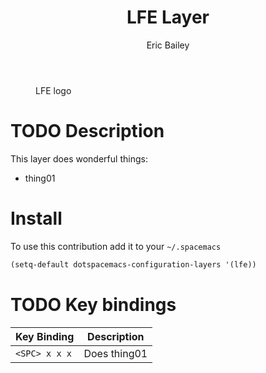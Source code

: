 #+STARTUP: showall
#+TITLE: LFE Layer
#+AUTHOR: Eric Bailey
#+HTML_HEAD_EXTRA: <link rel="stylesheet" type="text/css" href="../css/readtheorg.css" />

#+CAPTION: LFE logo
[[https://raw.githubusercontent.com/lfe/docs3/master/priv/static/images/logos/lfe-tiny.png]]

* Table of Contents                                        :TOC_4_org:noexport:
 - [[Description][Description]]
 - [[Install][Install]]
 - [[Key bindings][Key bindings]]

* TODO Description
This layer does wonderful things:
  - thing01

* Install
To use this contribution add it to your =~/.spacemacs=

#+begin_src emacs-lisp
(setq-default dotspacemacs-configuration-layers '(lfe))
#+end_src

* TODO Key bindings

| Key Binding     | Description    |
|-----------------+----------------|
| ~<SPC> x x x~   | Does thing01   |
